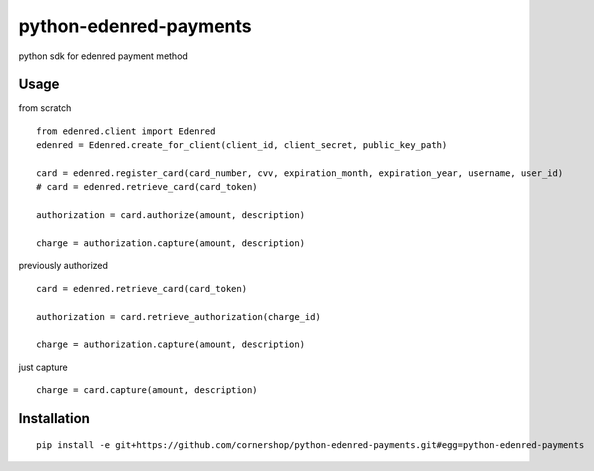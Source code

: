 =======================
python-edenred-payments
=======================

python sdk for edenred payment method

Usage
=====

from scratch

::

	from edenred.client import Edenred
	edenred = Edenred.create_for_client(client_id, client_secret, public_key_path)

	card = edenred.register_card(card_number, cvv, expiration_month, expiration_year, username, user_id)
	# card = edenred.retrieve_card(card_token)

	authorization = card.authorize(amount, description)

	charge = authorization.capture(amount, description)


previously authorized

::

	card = edenred.retrieve_card(card_token)

	authorization = card.retrieve_authorization(charge_id)

	charge = authorization.capture(amount, description)


just capture

::

	charge = card.capture(amount, description)


Installation
============

::

	pip install -e git+https://github.com/cornershop/python-edenred-payments.git#egg=python-edenred-payments
